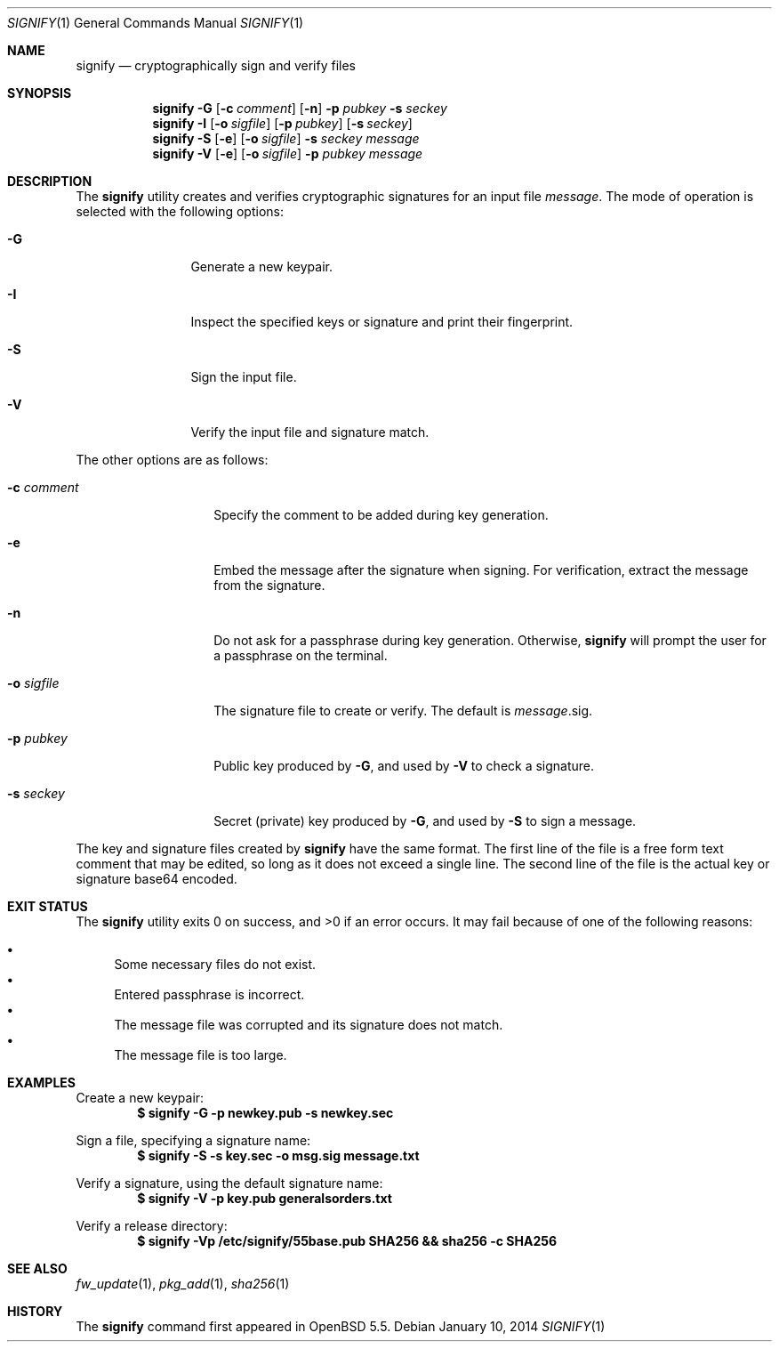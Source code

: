 .\" $OpenBSD$
.\"
.\"Copyright (c) 2013 Marc Espie <espie@openbsd.org>
.\"Copyright (c) 2013 Ted Unangst <tedu@openbsd.org>
.\"
.\"Permission to use, copy, modify, and distribute this software for any
.\"purpose with or without fee is hereby granted, provided that the above
.\"copyright notice and this permission notice appear in all copies.
.\"
.\"THE SOFTWARE IS PROVIDED "AS IS" AND THE AUTHOR DISCLAIMS ALL WARRANTIES
.\"WITH REGARD TO THIS SOFTWARE INCLUDING ALL IMPLIED WARRANTIES OF
.\"MERCHANTABILITY AND FITNESS. IN NO EVENT SHALL THE AUTHOR BE LIABLE FOR
.\"ANY SPECIAL, DIRECT, INDIRECT, OR CONSEQUENTIAL DAMAGES OR ANY DAMAGES
.\"WHATSOEVER RESULTING FROM LOSS OF USE, DATA OR PROFITS, WHETHER IN AN
.\"ACTION OF CONTRACT, NEGLIGENCE OR OTHER TORTIOUS ACTION, ARISING OUT OF
.\"OR IN CONNECTION WITH THE USE OR PERFORMANCE OF THIS SOFTWARE.
.Dd $Mdocdate: January 10 2014 $
.Dt SIGNIFY 1
.Os
.Sh NAME
.Nm signify
.Nd cryptographically sign and verify files
.Sh SYNOPSIS
.Nm signify
.Fl G
.Op Fl c Ar comment
.Op Fl n
.Fl p Ar pubkey
.Fl s Ar seckey
.Nm signify
.Fl I
.Op Fl o Ar sigfile
.Op Fl p Ar pubkey
.Op Fl s Ar seckey
.Nm signify
.Fl S
.Op Fl e
.Op Fl o Ar sigfile
.Fl s Ar seckey
.Ar message
.Nm signify
.Fl V
.Op Fl e
.Op Fl o Ar sigfile
.Fl p Ar pubkey
.Ar message
.Sh DESCRIPTION
The
.Nm
utility creates and verifies cryptographic signatures for
an input file
.Ar message .
The mode of operation is selected with the following options:
.Bl -tag -width Dsssigfile
.It Fl G
Generate a new keypair.
.It Fl I
Inspect the specified keys or signature and print their fingerprint.
.It Fl S
Sign the input file.
.It Fl V
Verify the input file and signature match.
.El
.Pp
The other options are as follows:
.Bl -tag -width Dsssignature
.It Fl c Ar comment
Specify the comment to be added during key generation.
.It Fl e
Embed the message after the signature when signing.
For verification, extract the message from the signature.
.It Fl n
Do not ask for a passphrase during key generation.
Otherwise,
.Nm
will prompt the user for a passphrase on the terminal.
.It Fl o Ar sigfile
The signature file to create or verify.
The default is
.Ar message Ns .sig .
.It Fl p Ar pubkey
Public key produced by
.Fl G ,
and used by
.Fl V
to check a signature.
.It Fl s Ar seckey
Secret (private) key produced by
.Fl G ,
and used by
.Fl S
to sign a message.
.El
.Pp
The key and signature files created by
.Nm
have the same format.
The first line of the file is a free form text comment that may be edited,
so long as it does not exceed a single line.
The second line of the file is the actual key or signature base64 encoded.
.Sh EXIT STATUS
.Ex -std signify
It may fail because of one of the following reasons:
.Pp
.Bl -bullet -compact
.It
Some necessary files do not exist.
.It
Entered passphrase is incorrect.
.It
The message file was corrupted and its signature does not match.
.It
The message file is too large.
.El
.Sh EXAMPLES
Create a new keypair:
.Dl $ signify -G -p newkey.pub -s newkey.sec
.Pp
Sign a file, specifying a signature name:
.Dl $ signify -S -s key.sec -o msg.sig message.txt
.Pp
Verify a signature, using the default signature name:
.Dl $ signify -V -p key.pub generalsorders.txt
.Pp
Verify a release directory:
.Dl $ signify -Vp /etc/signify/55base.pub SHA256 && sha256 -c SHA256
.Sh SEE ALSO
.Xr fw_update 1 ,
.Xr pkg_add 1 ,
.Xr sha256 1
.Sh HISTORY
The
.Nm
command first appeared in
.Ox 5.5 .
